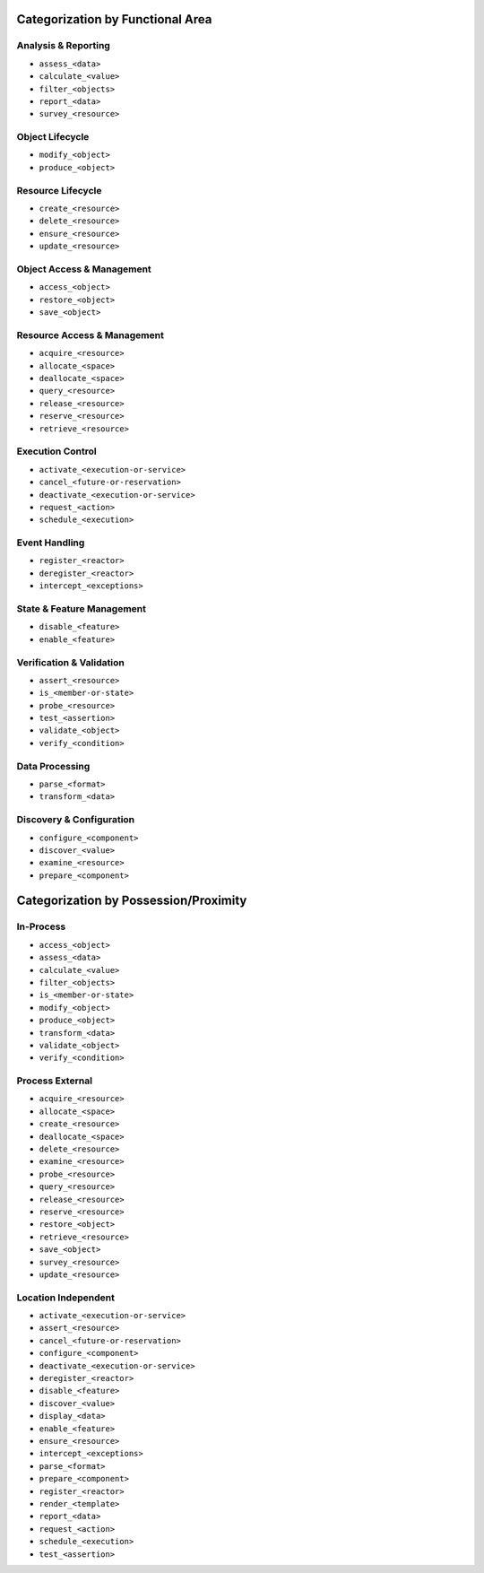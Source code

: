 Categorization by Functional Area
-------------------------------------------------------------------------------

Analysis & Reporting
^^^^^^^^^^^^^^^^^^^^^^^^^^^^^^^^^^^^^^^^^^^^^^^^^^^^^^^^^^^^^^^^^^^^^^^^^^^^^^^
- ``assess_<data>``
- ``calculate_<value>``
- ``filter_<objects>``
- ``report_<data>``
- ``survey_<resource>``

Object Lifecycle
^^^^^^^^^^^^^^^^^^^^^^^^^^^^^^^^^^^^^^^^^^^^^^^^^^^^^^^^^^^^^^^^^^^^^^^^^^^^^^^
- ``modify_<object>``
- ``produce_<object>``

Resource Lifecycle
^^^^^^^^^^^^^^^^^^^^^^^^^^^^^^^^^^^^^^^^^^^^^^^^^^^^^^^^^^^^^^^^^^^^^^^^^^^^^^^
- ``create_<resource>``
- ``delete_<resource>``
- ``ensure_<resource>``
- ``update_<resource>``

Object Access & Management
^^^^^^^^^^^^^^^^^^^^^^^^^^^^^^^^^^^^^^^^^^^^^^^^^^^^^^^^^^^^^^^^^^^^^^^^^^^^^^^
- ``access_<object>``
- ``restore_<object>``
- ``save_<object>``

Resource Access & Management
^^^^^^^^^^^^^^^^^^^^^^^^^^^^^^^^^^^^^^^^^^^^^^^^^^^^^^^^^^^^^^^^^^^^^^^^^^^^^^^
- ``acquire_<resource>``
- ``allocate_<space>``
- ``deallocate_<space>``
- ``query_<resource>``
- ``release_<resource>``
- ``reserve_<resource>``
- ``retrieve_<resource>``

Execution Control
^^^^^^^^^^^^^^^^^^^^^^^^^^^^^^^^^^^^^^^^^^^^^^^^^^^^^^^^^^^^^^^^^^^^^^^^^^^^^^^
- ``activate_<execution-or-service>``
- ``cancel_<future-or-reservation>``
- ``deactivate_<execution-or-service>``
- ``request_<action>``
- ``schedule_<execution>``

Event Handling
^^^^^^^^^^^^^^^^^^^^^^^^^^^^^^^^^^^^^^^^^^^^^^^^^^^^^^^^^^^^^^^^^^^^^^^^^^^^^^^
- ``register_<reactor>``
- ``deregister_<reactor>``
- ``intercept_<exceptions>``

State & Feature Management
^^^^^^^^^^^^^^^^^^^^^^^^^^^^^^^^^^^^^^^^^^^^^^^^^^^^^^^^^^^^^^^^^^^^^^^^^^^^^^^
- ``disable_<feature>``
- ``enable_<feature>``

Verification & Validation
^^^^^^^^^^^^^^^^^^^^^^^^^^^^^^^^^^^^^^^^^^^^^^^^^^^^^^^^^^^^^^^^^^^^^^^^^^^^^^^
- ``assert_<resource>``
- ``is_<member-or-state>``
- ``probe_<resource>``
- ``test_<assertion>``
- ``validate_<object>``
- ``verify_<condition>``

Data Processing
^^^^^^^^^^^^^^^^^^^^^^^^^^^^^^^^^^^^^^^^^^^^^^^^^^^^^^^^^^^^^^^^^^^^^^^^^^^^^^^
- ``parse_<format>``
- ``transform_<data>``

Discovery & Configuration
^^^^^^^^^^^^^^^^^^^^^^^^^^^^^^^^^^^^^^^^^^^^^^^^^^^^^^^^^^^^^^^^^^^^^^^^^^^^^^^
- ``configure_<component>``
- ``discover_<value>``
- ``examine_<resource>``
- ``prepare_<component>``


Categorization by Possession/Proximity
-------------------------------------------------------------------------------

In-Process
^^^^^^^^^^^^^^^^^^^^^^^^^^^^^^^^^^^^^^^^^^^^^^^^^^^^^^^^^^^^^^^^^^^^^^^^^^^^^^^
- ``access_<object>``
- ``assess_<data>``
- ``calculate_<value>``
- ``filter_<objects>``
- ``is_<member-or-state>``
- ``modify_<object>``
- ``produce_<object>``
- ``transform_<data>``
- ``validate_<object>``
- ``verify_<condition>``

Process External
^^^^^^^^^^^^^^^^^^^^^^^^^^^^^^^^^^^^^^^^^^^^^^^^^^^^^^^^^^^^^^^^^^^^^^^^^^^^^^^
- ``acquire_<resource>``
- ``allocate_<space>``
- ``create_<resource>``
- ``deallocate_<space>``
- ``delete_<resource>``
- ``examine_<resource>``
- ``probe_<resource>``
- ``query_<resource>``
- ``release_<resource>``
- ``reserve_<resource>``
- ``restore_<object>``
- ``retrieve_<resource>``
- ``save_<object>``
- ``survey_<resource>``
- ``update_<resource>``

Location Independent
^^^^^^^^^^^^^^^^^^^^^^^^^^^^^^^^^^^^^^^^^^^^^^^^^^^^^^^^^^^^^^^^^^^^^^^^^^^^^^^
- ``activate_<execution-or-service>``
- ``assert_<resource>``
- ``cancel_<future-or-reservation>``
- ``configure_<component>``
- ``deactivate_<execution-or-service>``
- ``deregister_<reactor>``
- ``disable_<feature>``
- ``discover_<value>``
- ``display_<data>``
- ``enable_<feature>``
- ``ensure_<resource>``
- ``intercept_<exceptions>``
- ``parse_<format>``
- ``prepare_<component>``
- ``register_<reactor>``
- ``render_<template>``
- ``report_<data>``
- ``request_<action>``
- ``schedule_<execution>``
- ``test_<assertion>``
